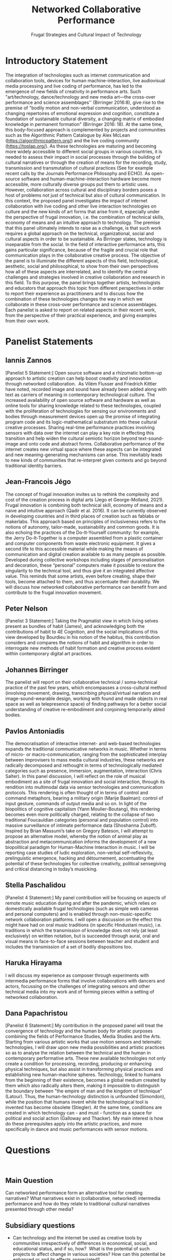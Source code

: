 #+TITLE: Networked Collaborative Performance
#+SUBTITLE: Frugal Strategies and Cultural Impact of Technology

* Introductory Statement

The integration of technologies such as internet communication and collaboration tools, devices for human machine-interaction, live audiovisual media processing and live coding of performance, has led to the emergence of new fields of creativity in performance arts. Such "art/technology, dance/technology and new media art—the cross-over performance and science assemblages'' (Birringer 2016:8), give rise to the premise of "bodily motion and non-verbal communication, understood as changing repertoires of emotional expression and cognition, constitute a foundation of sustainable cultural diversity, a changing matrix of embodied knowledge in permanent formation" (Birringer 2016: 18).  At the same time, this body-focused approach is complemented by projects and communities such as the Algorithmic Pattern Catalogue by Alex McLean (https://algorithmicpattern.org/) and the live coding community (https://toplap.org/). As these technologies are maturing and becoming more widely accessible to different social groups in various countries, it is needed to assess their impact in social processes through the building of cultural narratives or through the creation of means for the recording, study, transmission and transmutation of cultural practices  (See for example recent calls by the Journals Performance Philosophy and ECHO). As open-source software and human-machine-interaction hardware become more accessible, more culturally diverse groups put them to artistic uses. However, collaboration across cultural and disciplinary borders poses a host of problems not just of technical but also of cultural communication. In this context, the proposed panel investigates the impact of internet collaboration with live coding and other live interaction technologies on culture and the new kinds of art forms that arise from it, especially under the perspective of frugal innovation, i.e. the combination of technical skills, economy of means and an intuitive approach to technology. The premise that this panel ultimately intends to raise as a challenge, is that such work requires a global approach on the technical, organizational, social and cultural aspects in order to be sustainable. As Birringer states, technology is inseparable from the social. In the field of interactive performance arts, this gains particular significance, because of the fragile and crucial role that communication plays in the collaborative creative process. The objective of the panel is to illuminate the different aspects of this field, technological, aesthetic, social and philosophical, to show from their own perspectives how all of these aspects are interrelated, and to identify the central challenges and strategies involved in creative collaboration and research in this field. To this purpose, the panel brings together artists, technologists and educators that approach this topic from different perspectives in order to report their experience as practitioners and to discuss how the combination of these technologies changes the way in which we collaborate in these cross-over performance and science assemblages. Each panelist is asked to report on related aspects in their recent work, from the perspective of their practical experience, and giving examples from their own work.

* Panelist Statements
** Iannis Zannos
[Panelist 5 Statement:] Open source software and a rhizomatic bottom-up approach to artistic creation can help boost creativity and innovation through networked collaboration.  As Vilém Flusser and Friedrich Kittler have noted, recorded image and sound have already been added along with text as carriers of meaning in contemporary technological culture. The increased availability of open source software and hardware as well as online tools for sharing knowledge related to these technologies, coupled with the proliferation of technologies for sensing our environments and bodies through measurement devices open up the promise of integrating program code and its logic-mathematical substratum into these cultural creative processes. Sharing real-time performance practices involving sensors with data over the internet can play a key role in effecting this transition and help widen the cultural semiotic horizon beyond text-sound-image and onto code and abstract forms. Collaborative performance of the internet creates new virtual space where these aspects can be integrated and new meaning-generating mechanisms can arise. This inevitably leads to new kinds of communities that re-interpret given contexts and go beyond traditional identity barriers. 

** Jean-Francois Jégo
The concept of frugal innovation invites us to rethink the complexity and cost of the creation process in digital arts (Jego et George-Molland, 2021). Frugal innovation is combining both technical skill, economy of means and a naive and intuitive approach (Qadir et al. 2016). It can be currently observed in developing countries and in third places of creation such as fablabs or makerlabs. This approach based on principles of inclusiveness refers to the notions of autonomy, tailor-made, sustainability and common goods. It is also echoing the practices of the Do-It-Yourself community: for example, the Jerry Do-It-Together is a computer assembled from a plastic container and computer components from waste electronic equipment. It gives a second life to this accessible material while making the means of communication and digital creation available to as many people as possible. Developed during collective workshops including stages of personalisation and decoration, these “personal” computers make it possible to restore the singularity to the technical tool, and thus give it an integrated affective value. This reminds that some artists, even before creating, shape their tools, become attached to them, and thus accentuate their durability. We will discuss how networked collaborative performance can benefit from and contribute to the frugal innovation movement.

** Peter Nelson
[Panelist 3 Statement:] Taking the Pragmatist view in which living selves present as bundles of habit (James), and acknowledging both the contributions of habit to 4E Cognition, and the social implications of this view developed by Bourdieu in his notion of the habitus, this contribution considers and compares the notions of habit and algorithm in order to interrogate new methods of habit formation and creative process evident within contemporary digital art practices.
 
** Johannes Birringer
The panelist will report on their collaborative technical / soma-technical practice of the past few years, which encompasses a cross-cultural method (involving movement, drawing, transcribing physical/virtual narration and image-sound-wearable design, working with found and made objects in real space as well as telepresence space) of finding pathways for a better social understanding of creative re-embodiment and conjoining temporarily abled bodies.

** Pavlos Antoniadis
The democratisation of interactive internet- and web-based technologies expands the traditional communicative networks in music. Whether in terms of micro- or macro-communication, ranging from the sophisticated interplay between improvisers to mass media cultural industries, these networks are radically decomposed and rethought in terms of technologically mediated categories such as presence, immersion, augmentation, interaction (Chris Salter). In this panel discussion, I will reflect on the role of musical embodiment as a site of frugal innovation and social interaction, through its rendition into multimodal data via sensor technologies and communication protocols. This rendering is often thought of in terms of control and command metaphors, bearing a military origin (Marije Baalman): control of input gesture, commands of output media and so on. In light of the biopolitics of cognitive capitalism (Yann Moulier-Boutang), this rendering becomes even more politically charged, relating to the collapse of two traditional Foucauldian categories (personal and population control) into massive surveillance of intimate performance data (Shoshanna Zuboff). Inspired by Brian Massumi’s take on Gregory Bateson, I will attempt to propose an alternative model, whereby the notion of animal play as abstraction and metacommunication informs the development of a new biopolitical paradigm for Human-Machine Interaction in music. I will be reporting case studies of ludic exploration, non-verbal self-reflexivity, prelinguistic emergence, hacking and détournement, accentuating the potential of these technologies for collective creativity, political sensegiving and critical distancing in today’s musicking. 

** Stella Paschalidou
[Panelist 4 Statement:] My panel contribution will be focusing on aspects of remote music education during and after the pandemic, which relies on domestically available frugal technologies (such as simple web cameras and personal computers) and is enabled through non-music-specific network collaboration platforms. I will open a discussion on the effect this might have had on oral music traditions (in specific Hindustani music), i.e. traditions in which the transmission of knowledge does not rely (at least exclusively) on written notation, but is succeeded through aural, oral and visual means in face-to-face sessions between teacher and student and includes the transmission of a set of bodily dispositions too.

** Haruka Hirayama
I will discuss my experience as composer through experiments with intermedia performance forms that involve collaborations with dancers and actors, focussing on the challenges of integrating sensors and other technical media into my work and of forming pieces within a setting of networked collaboration. 

** Dana Papachristou
[Panelist 6 Statement:] My contribution in the proposed panel will treat the convergence of technology and the human body for artistic purposes combining the fields of Performance Studies, Media Studies and the Arts. Starting from various artistic works that use motion sensors and telematic technologies, I will draw upon new media possibilities and artistic practices so as to analyse the relation between the technical and the human in contemporary performative arts. These new available technologies not only create a condition for processing, recording, producing or enhancing physical techniques, but also assist in transforming physical practices and establishing new human-machine spheres. Technology, linked to humans from the beginning of their existence, becomes a global medium created by them which also radically alters them, making it impossible to distinguish the boundary between "the empire of man and the kingdom of technique" (Latour). Thus, the human-technology distinction is unfounded (Simondon), while the position that humans invent while the technological tool is invented has become obsolete (Stiegler). At the same time, conditions are created in which technology can - and must - function as a space for political and social action (Galloway and Thacker). My main interest is how do these prerequisites apply into the artistic practices, and more specifically in dance and music performances with sensor motions.

* Questions
 
** Main Question
Can networked performance form an alternative tool for creating narratives? What narratives exist in (collaborative, networked) intermedia performance and how do they relate to traditional cultural narratives presented through other media?
** Subsidiary questions

- Can technology and the internet be used as creative tools by communities irrespectively of differences in economical, social, and educational status, and if so, how?  What is the potential of such projects to affect change in various societies? How can this potential be enhanced or and its effects appreciated? 
- How does collaboration affect your work as an artist? How does it influence your choice of topics and approaches in your work?
- What kinds of art forms and formal structures arise from networked interactive performance and how do they relate to established art forms and structures?
- How does collaborative art research relate to frugal approaches in innovation and technology? What are the contributions of frugal approaches from non-central, local communities to mainstream technology and art?
